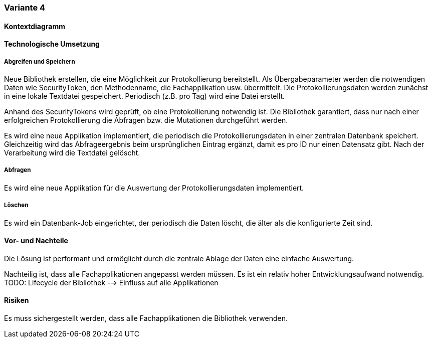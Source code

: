 === Variante 4

==== Kontextdiagramm

==== Technologische Umsetzung

===== Abgreifen und Speichern

Neue Bibliothek erstellen, die eine Möglichkeit zur Protokollierung bereitstellt.
Als Übergabeparameter werden die notwendigen Daten wie SecurityToken, den Methodenname, die Fachapplikation usw. übermittelt.
Die Protokollierungsdaten werden zunächst in eine lokale Textdatei gespeichert.
Periodisch (z.B. pro Tag) wird eine Datei erstellt.

Anhand des SecurityTokens wird geprüft, ob eine Protokollierung notwendig ist.
Die Bibliothek garantiert, dass nur nach einer erfolgreichen Protokollierung die Abfragen bzw. die Mutationen durchgeführt werden.

Es wird eine neue Applikation implementiert, die periodisch die Protokollierungsdaten in einer zentralen Datenbank speichert.
Gleichzeitig wird das Abfrageergebnis beim ursprünglichen Eintrag ergänzt, damit es pro ID nur einen Datensatz gibt.
Nach der Verarbeitung wird die Textdatei gelöscht.

===== Abfragen

Es wird eine neue Applikation für die Auswertung der Protokollierungsdaten implementiert.

===== Löschen

Es wird ein Datenbank-Job eingerichtet, der periodisch die Daten löscht, die älter als die konfigurierte Zeit sind.


==== Vor- und Nachteile

Die Lösung ist performant und ermöglicht durch die zentrale Ablage der Daten eine einfache Auswertung.

Nachteilig ist, dass alle Fachapplikationen angepasst werden müssen.
Es ist ein relativ hoher Entwicklungsaufwand notwendig.
TODO: Lifecycle der Bibliothek --> Einfluss auf alle Applikationen

==== Risiken

Es muss sichergestellt werden, dass alle Fachapplikationen die Bibliothek verwenden.
